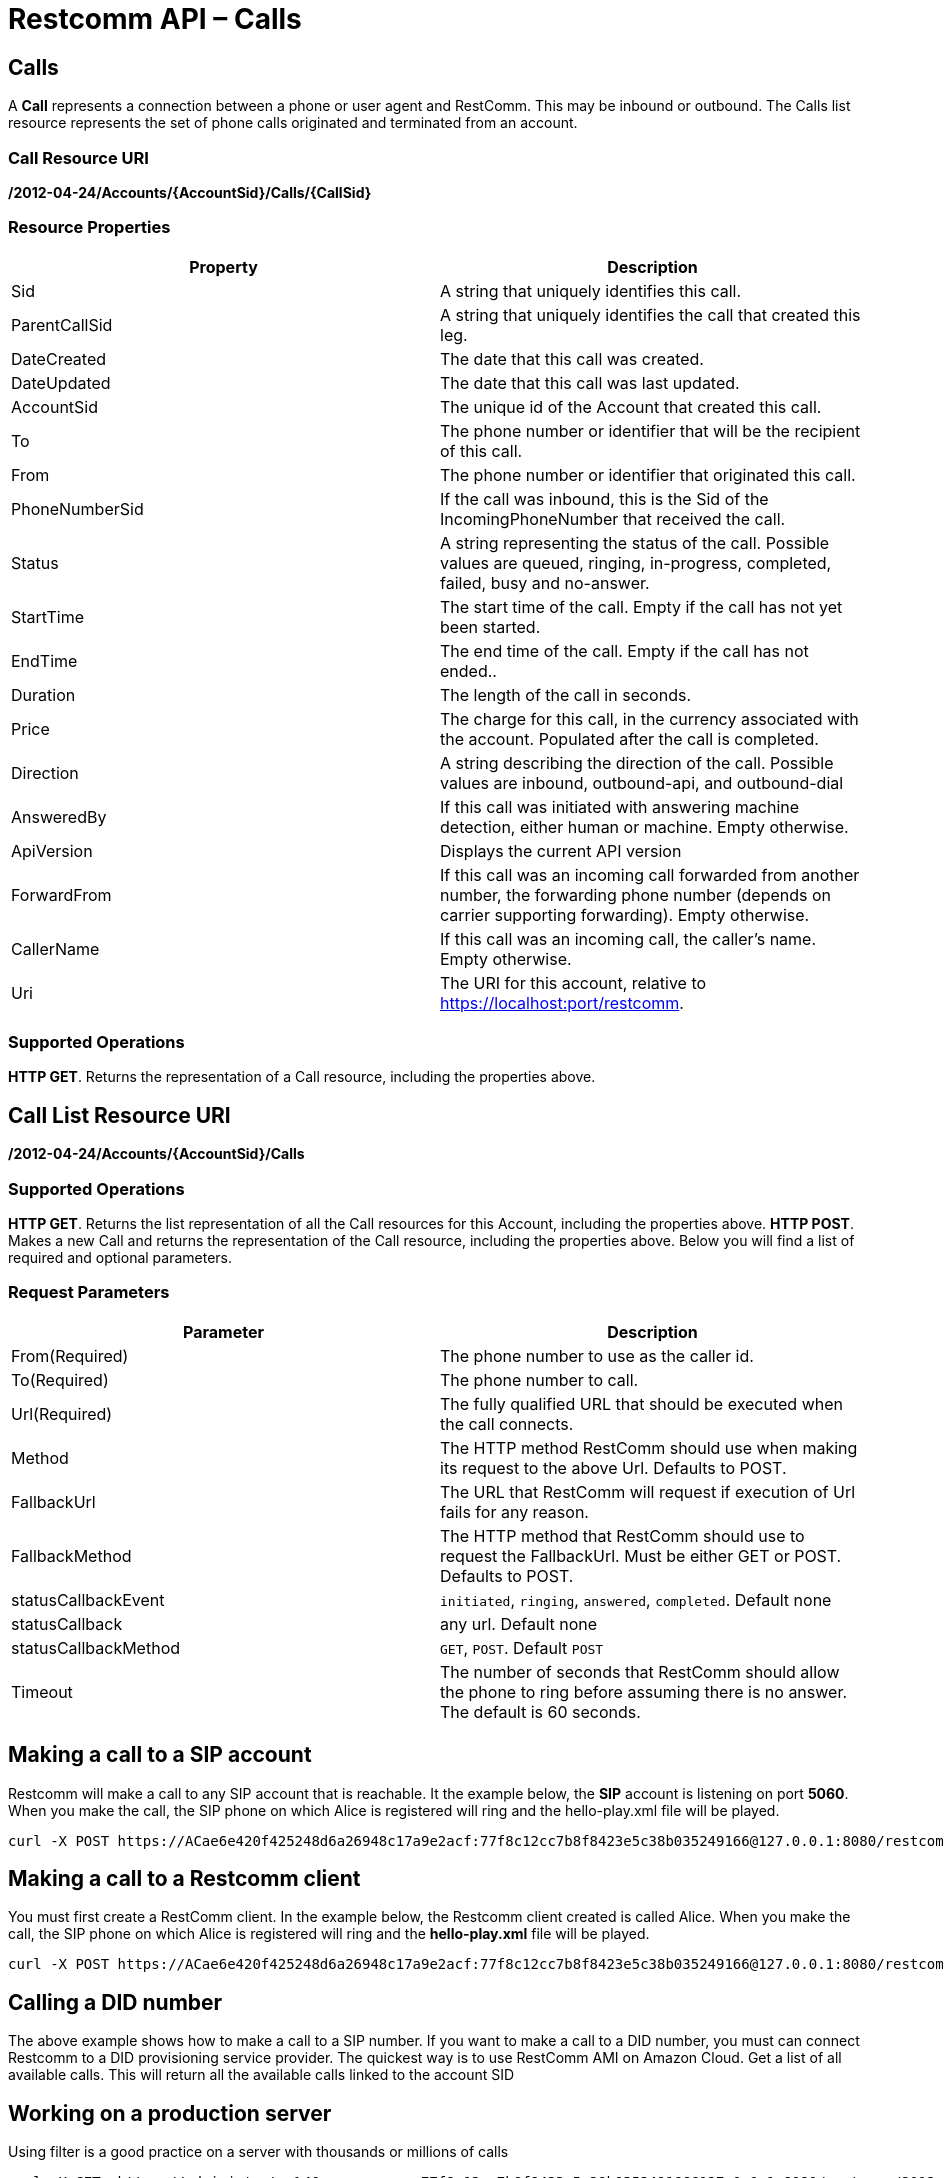 = Restcomm API – Calls

== Calls

A *Call* represents a connection between a phone or user agent and RestComm. This may be inbound or outbound. The Calls list resource represents the set of phone calls originated and terminated from an account.

=== Call Resource URI

*/2012-04-24/Accounts/\{AccountSid}/Calls/\{CallSid}*

=== Resource Properties

[cols=",",options="header",]
|======================================================================================================================================================================
|Property |Description
|Sid |A string that uniquely identifies this call.
|ParentCallSid |A string that uniquely identifies the call that created this leg.
|DateCreated |The date that this call was created.
|DateUpdated |The date that this call was last updated.
|AccountSid |The unique id of the Account that created this call.
|To |The phone number or identifier that will be the recipient of this call.
|From |The phone number or identifier that originated this call.
|PhoneNumberSid |If the call was inbound, this is the Sid of the IncomingPhoneNumber that received the call.
|Status |A string representing the status of the call. Possible values are queued, ringing, in-progress, completed, failed, busy and no-answer.
|StartTime |The start time of the call. Empty if the call has not yet been started.
|EndTime |The end time of the call. Empty if the call has not ended..
|Duration |The length of the call in seconds.
|Price |The charge for this call, in the currency associated with the account. Populated after the call is completed.
|Direction |A string describing the direction of the call. Possible values are inbound, outbound-api, and outbound-dial
|AnsweredBy |If this call was initiated with answering machine detection, either human or machine. Empty otherwise.
|ApiVersion |Displays the current API version
|ForwardFrom |If this call was an incoming call forwarded from another number, the forwarding phone number (depends on carrier supporting forwarding). Empty otherwise.
|CallerName |If this call was an incoming call, the caller's name. Empty otherwise.
|Uri |The URI for this account, relative to https://localhost:port/restcomm.
|======================================================================================================================================================================

=== Supported Operations
**HTTP GET**. Returns the representation of a Call resource, including the properties above.

== Call List Resource URI

**/2012-04-24/Accounts/\{AccountSid}/Calls**

=== Supported Operations
**HTTP GET**. Returns the list representation of all the Call resources for this Account, including the properties above.
**HTTP POST**. Makes a new Call and returns the representation of the Call resource, including the properties above. Below you will find a list of required and optional parameters.  

=== Request Parameters

[cols=",",options="header",]
|==========================================================================================================================================
|Parameter |Description
|From(Required) |The phone number to use as the caller id.
|To(Required) |The phone number to call.
|Url(Required) |The fully qualified URL that should be executed when the call connects.
|Method |The HTTP method RestComm should use when making its request to the above Url. Defaults to POST.
|FallbackUrl |The URL that RestComm will request if execution of Url fails for any reason.
|FallbackMethod |The HTTP method that RestComm should use to request the FallbackUrl. Must be either GET or POST. Defaults to POST.
|statusCallbackEvent |`initiated`, `ringing`, `answered`, `completed`. Default none
|statusCallback |any url. Default none
|statusCallbackMethod |`GET`, `POST`. Default `POST`
|Timeout |The number of seconds that RestComm should allow the phone to ring before assuming there is no answer. The default is 60 seconds.
|==========================================================================================================================================

== Making a call to a SIP account

Restcomm will make a call to any SIP account that is reachable. It the example below, the *SIP* account is listening on port **5060**. When you make the call, the SIP phone on which Alice is registered will ring and the hello-play.xml file will be played.

....
curl -X POST https://ACae6e420f425248d6a26948c17a9e2acf:77f8c12cc7b8f8423e5c38b035249166@127.0.0.1:8080/restcomm/2012-04-24/Accounts/ACae6e420f425248d6a26948c17a9e2acf/Calls.json -d "From=+16175551212" -d "To=sip:alice@127.0.0.1:5060" -d "Url=http://127.0.0.1:8080/restcomm/demos/hello-play.xml"
....

== Making a call to a Restcomm client

You must first create a RestComm client. In the example below, the Restcomm client created is called Alice. When you make the call, the SIP phone on which Alice is registered will ring and the *hello-play.xml* file will be played.

....
curl -X POST https://ACae6e420f425248d6a26948c17a9e2acf:77f8c12cc7b8f8423e5c38b035249166@127.0.0.1:8080/restcomm/2012-04-24/Accounts/ACae6e420f425248d6a26948c17a9e2acf/Calls.json -d "From=+16175551212" -d "To=client:alice" -d "Url=http://127.0.0.1:8080/restcomm/demos/hello-play.xml"
....

== Calling a DID number

The above example shows how to make a call to a SIP number. If you want to make a call to a DID number, you must can connect Restcomm to a DID provisioning service provider. The quickest way is to use RestComm AMI on Amazon Cloud. Get a list of all available calls. This will return all the available calls linked to the account SID

== Working on a production server
Using filter is a good practice on a server with thousands or millions of calls

....
curl -X GET  https://administrator%40company.com:77f8c12cc7b8f8423e5c38b035249166@127.0.0.1:8080/restcomm/2012-04-24/Accounts/ACae6e420f425248d6a26948c17a9e2acf/Calls
....

If the system hasn't received any calls, you will see the the output below

[source,lang:xml,decode:true]
----
<RestcommResponse>
  <Calls page="0" numpages="0" pagesize="50" total="0" start="0" end="0" uri="/restcomm/2012-04-24/Accounts/ACae6e420f425248d6a26948c17a9e2acf/Calls" firstpageuri="/restcomm/2012-04-24/Accounts/ACae6e420f425248d6a26948c17a9e2acf/Calls?Page=0&amp;PageSize=50" previouspageuri="null" nextpageuri="null" lastpageuri=="/restcomm/2012-04-24/Accounts/ACae6e420f425248d6a26948c17a9e2acf/Calls?Page=0&amp;PageSize=50"/>
----

== Modifying Live Calls
Real time call modification allows you to interrupt an in-progress call and terminate it or have it begin processing *RCML* from a new URL. This is useful for any application where you want to asynchronously change the behavior of a running call. For example: hold music, call queues, transferring calls, forcing hangup, etc.

*Live Call Modification API is supported only for calls created with Dial verb using a RCML application*

*HTTP POST* to a Call

To redirect or terminate a live call, you make an *HTTP POST* request to an in­-progress Call instance resource URI:

*/2012­04­24/Accounts/\{AccountSid}/Calls/\{CallSid}*

or

*/2012­04­24/Accounts/\{AccountSid}/Calls.json/\{CallSid}*

The following parameters are available for you to *POST* request when modifying a phone call:

=== Request Parameters

[cols=",",options="header",]
|===================================================================================================================================================================================================================================================
|Parameter |Description
|Url |A valid URL that returns RCMLL. Restcomm will immediately redirect the call to the new RCML.
|Method |The HTTP method Restcomm should use when requesting the above URL. Defaults to POST.
|Status |Either *canceled* or completed. Specifying canceled will attempt to hangup calls that are queued or ringing but not affect calls already in progress. Specifying completed will attempt to hang up a call even if it's already in progress.
|===================================================================================================================================================================================================================================================

=== Call in-Progress

Note that any call which is currently ringing within a Dial verb is in-progress from the point of view of Restcomm, and thus you must use '**Status=completed**' to cancel it.

==== Optional Parameters

You may *POST* the following parameters:

==== Request Parameters

[cols=",",options="header",]
|==================================================================================================================================
|Parameter |Description
|FallbackUrl |A URL that Restcomm will request if an error occurs requesting or executing the RCMLL at Url.
|FallbackMethod |The HTTP method that Restcomm should use to request the FallbackUrl. Must be either GET or POST. Defaults to POST.
|StatusCallback |A URL that Restcomm will request when the call ends to notify your app.
|StatusCallbackMethod |The HTTP method Restcomm should use when requesting the above URL. Defaults to POST.
|MoveConnectedCallLeg |If True, Restcomm will move both call legs to the new URL
|==================================================================================================================================

=== Description

Prerequisite for the Live Call Modification API is to know the *CallSid* ​of the call. The **CallSid**​ is generated by Restcomm for every incoming or outgoing call. When we create an outgoing call using the Calls REST API, Restcomm will generate the **CallSid** ​and the response will contain the **CallSid**​. For an Incoming call, Restcomm will generate the **CallSid**​, and will include it in the parameters of the *GET* or *POST* request to download the RCML from the application server. So the application server, will get the *CallSid* ​for this incoming call and can store it for later use.

[[steps-for-an-incoming-call-are-the-following]]
==== Steps for an incoming call are the following:

* New incoming call to Restcomm
* Restcomm generates CallSid and other parameters for this call
* Restcomm prepares GET/POST request and attaches the previously prepared parameters
* Restcomm sends the GET/POST request to the URL assigned to the DID called
* Application server receives the GET/POST request
* Application server should store the CallSid along with the rest of the parameters for later use
* Application server prepares the response with the appropriate RCML for the given DID and send it back to Restcomm to process it

Given that we have the *CallSid* ​available, ​the next step to modify a live call is to prepare the new *POST* request to Restcomm with the URL of the new destination application.

Lets assume that initially the Application server prepared an RCML that will connect the incoming call to Bob and that later Bob wants this call to be transferred to Alice. Application Server will have to prepare a new RCML that will dial to Alice, and using the Live Call Modification API, will ask Restcomm to process this new RCML for the incoming call and thus will connect it to Alice.

Here are the steps:

* Incoming call -­ CallSid (1234567890)
* Applcation server: - Store CallSid and other parameters - Prepare and send RCML that connects the call to Bob (using Dial verb)
* Restcomm process the given RCML and connects incoming call to Bob
* Bob wants to transfer the call to Alice and sends the request to Controller (application server)
* Application server: - Prepares new RCML with a given URL: http://app.server/CallToAlice that using Dial will dial to Alice - Uses Live Call Modification prepares a new POST request: http://RESTCOMM_IP:8080/restcomm/2012­04­24/Accounts/\{AccountSid/Calls/YOUR_CALL_SID - in the POST requests adds the following parameters: Url=http://app.server/CallToAlice
* Restcomm process this Live Call Modification request and redirects the incoming call to the new RCML application (to the new URL)
* Eventually the incoming call will be connected to Alice.

Similar, application server can change an incoming call to Bob to a conference call where more participants can be added later. Given that application server already knows the CallSid for the incoming call to Bob

* Will prepare a new RCML for the Dial Conference
* Will prepare new POST Live Call Modification request for the incoming call to be connected to the new url (that will dial to the conference)
* Will then prepare new outgoing call request, using the Calls Rest API that will connect Bob to the conference application URL: - http://RESTCOMM_IP:8080/restcomm/2012­04­24/Accounts/\{AccountSid}/Calls - will pass the following parameters: **From**=INCOMING_CALL_ID **To**=client:bob **Url**=CONFERENCE_APPLICATION_URL
* Later application server can create more outgoing call requests, similar to the one above, to invite other clients or sip URLs or PSTN numbers to this conference call

[[examples]]
== Examples

=== Redirect Call to a new RCML
Live Call Modification POST request URL : *http://127.0.0.1:8080/restcomm/2012­04­24/Accounts/ACae6e420f425248d6a26948c17a9e2acf/Calls.json/CAd62f17e7c7f149ac8095f7574495d988*

==== Parameters:

**Url**=http://127.0.0.1:8080/restcomm/dial­alice.xml

----
curl ­X POST
http://ACae6e420f425248d6a26948c17a9e2acf:dcd25094354d425c8ab85b6621083d20@192.168.1.151:8080/restcomm/2012­04­24/Accounts/ACae6e420f425248d6a26948c17a9e2acf/Calls.json/CAccccfd3a0c394cc1993803af785abc60 ­-d
"Url=http://192.168.1.151:8080/restcomm/demos/dial­alice.xml"
----

=== Redirect Call to a new RCML and connect both call legs
Live Call Modification POST request URL: *http://127.0.0.1:8080/restcomm/2012­04­24/Accounts/ACae6e420f425248d6a26948c17a9e2acf/Calls.json/CAd62f17e7c7f149ac8095f7574495d988*

==== Parameters

**Url**=http://127.0.0.1:8080/restcomm/conference.xml

----
curl ­X POST
http://ACae6e420f425248d6a26948c17a9e2acf:dcd25094354d425c8ab85b6621083d20@192.168.1.151:8080/restcomm/2012­04­24/Accounts/ACae6e420f425248d6a26948c17a9e2acf/Calls.json/CAccccfd3a0c394cc1993803af785abc60 ­-d
"Url=http://192.168.1.151:8080/restcomm/demos/conference.xml" ­-d
"MoveConnectedCallLeg=true"
----

=== Terminate In Progress call
Live Call Modification POST request URL: *http://127.0.0.1:8080/restcomm/2012­04­24/Accounts/ACae6e420f425248d6a26948c17a9e2acf/Calls.json/CAe29bf33b54ba43dc952f0d3eb331567c*

==== Parameters:
**Status**=completed

=== Terminate Ringing call
Live Call Modification POST request URL: *http://127.0.0.1:8080/restcomm/2012­04­24/Accounts/ACae6e420f425248d6a26948c17a9e2acf/Calls.json/CA312824ebd262419dbd4c00b057448d57*  

==== Parameters:
**Status**=canceled  

== Modifying Live Calls - Example

* In order to accomplish this, you need to create a client called alice
* Start a *SIP* phone and register alice
* From the terminal run the following curl command
* Make sure alice is using the port *5061*
* The "**From=**" could be any number of your choice
* The *Url* is the default sample example provided with Restcomm

Modifying a Live Call

----
curl -X POST http://ACae6e420f425248d6a26948c17a9e2acf:77f8c12cc7b8f8423e5c38b035249166@127.0.0.1:8080/restcomm/2012-04-24/Accounts/ACae6e420f425248d6a26948c17a9e2acf/Calls.json -d "From=+16175551212" -d "To=sip:alice@127.0.0.1:5061" -d "Url=http://127.0.0.1:8080/restcomm/demos/hello-play.xml"
----

You will see an output similar to the one below:

----
{
  "sid": "CAfa51b104354440b09213d04752f50271",
  "date_created": "2013-11-01T03:41:14.488-06:00",
  "date_updated": "2013-11-01T03:41:14.488-06:00",
  "account_sid": "ACae6e420f425248d6a26948c17a9e2acf",
  "to": "alice",
  "from": "+16175551212",
  "status": "queued",
  "start_time": "2013-11-01T03:41:14.488-06:00",
  "price": "0.0",
  "direction": "outbound-api",
  "api_version": "2012-04-24",
  "uri": "/2012-04-24/Accounts/ACae6e420f425248d6a26948c17a9e2acf/Calls/CAfa51b104354440b09213d04752f50271.json",
  "subresource_uris": {
    "notifications": "/restcomm/2012-04-24/Accounts/ACae6e420f425248d6a26948c17a9e2acf/Calls/CAfa51b104354440b09213d04752f50271/Notifications",
    "recordings": "/restcomm/2012-04-24/Accounts/ACae6e420f425248d6a26948c17a9e2acf/Calls/CAfa51b104354440b09213d04752f50271/Recordings"
  }
----

Notice the "sid": "CAfa51b104354440b09213d04752f50271",
This Call ID is what you must use to interact with the current call.
You can now redirect the current call to another application as shown below
Notice that the Call ID is referenced
The call will now be redirected to the Url specified(hello-world.xml)

----
curl -X POST http://ACae6e420f425248d6a26948c17a9e2acf:77f8c12cc7b8f8423e5c38b035249166@127.0.0.1:8080/restcomm/2012-04-24/Accounts/ACae6e420f425248d6a26948c17a9e2acf/Calls/CAfa51b104354440b09213d04752f50271 -d "Url=http://127.0.0.1:8080/restcomm/demos/hello-world.xml"
----

The output showing the same Call ID

----
<RestcommResponse>
  <Call>
    <Sid>CAfa51b104354440b09213d04752f50271</Sid>
    <DateCreated>2013-11-01T03:41:14.488-06:00</DateCreated>
    <DateUpdated>2013-11-01T03:41:14.488-06:00</DateUpdated>
    <ParentCallSid/>
    <AccountSid>ACae6e420f425248d6a26948c17a9e2acf</AccountSid>
    <To>alice</To>
    <From>+16175551212</From>
    <PhoneNumberSid/>
       ..... TRUNCATED
----

You can still redirect the current call back to the previous application

----
curl -X POST http://ACae6e420f425248d6f8c12cc7b8f8423e5c38b035249166@127.0.0.1:8080/restcomm/2012-04-24/Accounts/ACae6e420f425248d6a26948c17a9e2acf/Calls/CAfa51b104354440b09213d04752f50271 -d "Url=http://127.0.0.1:8080/restcomm/demos/hello-play.xml"
----

The output showing the same Call ID

----
<RestcommResponse>
  <Call>
    <Sid>CAfa51b104354440b09213d04752f50271</Sid>
    <DateCreated>2013-11-01T03:41:14.488-06:00</DateCreated>
    <DateUpdated>2013-11-01T03:41:14.488-06:00</DateUpdated>
    <ParentCallSid/>
    <AccountSid>ACae6e420f425248d6a26948c17a9e2acf</AccountSid>
    <To>alice</To>
    <From>+16175551212</From>
    <PhoneNumberSid/>
   ..... TRUNCATED
----

You can end the call using the Status=completed command as shown below

----
curl -X POST http://ACae6e420f425248d6f8c12cc7b8f8423e5c38b035249166@127.0.0.1:8080/restcomm/2012-04-24/Accounts/ACae6e420f425248d6a26948c17a9e2acf/Calls/CAfa51b104354440b09213d04752f50271 -d "Status=completed"
----

The output showing the same Call ID

----
<RestcommResponse>
  <Call>
    <Sid>CAfa51b104354440b09213d04752f50271</Sid>
    <DateCreated>2013-11-01T03:41:14.488-06:00</DateCreated>
    <DateUpdated>2013-11-01T03:41:14.488-06:00</DateUpdated>
    <ParentCallSid/>
    <AccountSid>ACae6e420f425248d6a26948c17a9e2acf</AccountSid>
    <To>alice</To>
    <From>+16175551212</From>
    <PhoneNumberSid/>
   ..... TRUNCATED
----

Check LiveCallModification test scripts for Hold/Unhold calls at: https://github.com/RestComm/Restcomm-Connect/tree/master/liveCallModification

== List Filter

**HTTP GET**. The following GET query string parameters allow you to limit the list returned. Note, parameters are case-sensitive:

=== Request Parameters

[cols=",",options="header",]
|===========================================================================================================================================================================================================================================================================
|Parameter |Description
|To |Only show calls to this phone number or Client identifier.
|From |Only show calls from this phone number or Client identifier.
|Status |Only show calls currently in this status. May be queued, ringing, in-progress, canceled, completed, failed, busy, or no-answer.
|StartTime |Only show calls that started on this date, given as YYYY-MM-DD. Also supports inequalities, such as StartTime=YYYY-MM-DD for calls that started at or before midnight on a date, and StartTime=YYYY-MM-DD for calls that started at or after midnight on a date.
|ParentCallSid |Only show calls spawned by the call with this Sid.
|===========================================================================================================================================================================================================================================================================

 

=== Filter using the From parameter.

The example below will only return Calls made from client Alice

....
 curl -X GET  http://administrator%40company.com:77f8c12cc7166@127.0.0.1:8080/restcomm/2012-04-24/Accounts/ACae6e420f425248d6a26948c17a9e2acf/Calls?From=alice
....

The result will be similar to the one below

[source,lang:xml,decode:true]
----
<RestcommResponse>
  <Calls page="0" numpages="0" pagesize="50" total="0" start="0" end="1" uri="/restcomm/2012-04-24/Accounts/ACae6e420f425248d6a26948c17a9e2acf/Calls" firstpageuri="/restcomm/2012-04-24/Accounts/ACae6e420f425248d6a26948c17a9e2acf/Calls?Page=0&amp;PageSize=50" previouspageuri="null" nextpageuri="null" lastpageuri=="/restcomm/2012-04-24/Accounts/ACae6e420f425248d6a26948c17a9e2acf/Calls?Page=0&amp;PageSize=50">
    <Call>
      <Sid>CAc0fb839632cf444f9066876d5de741e0</Sid>
      <DateCreated>2013-10-18T04:51:47.643-06:00</DateCreated>
      <DateUpdated>2013-10-18T04:51:49.174-06:00</DateUpdated>
      <ParentCallSid/>
      <AccountSid>ACae6e420f425248d6a26948c17a9e2acf</AccountSid>
      <To>1234</To>
      <From>alice</From>
      <PhoneNumberSid/>
      <Status>completed</Status>
      <StartTime>2013-10-18T04:51:47.671-06:00</StartTime>
      <EndTime>2013-10-18T04:51:49.174-06:00</EndTime>
      <Duration>1</Duration>
      <Price>0.00</Price>
      <Direction>inbound</Direction>
      <AnsweredBy/>
      <ApiVersion>2012-04-24</ApiVersion>
      <ForwardedFrom/>
      <CallerName/>
      <Uri>/2012-04-24/Accounts/ACae6e420f425248d6a26948c17a9e2acf/Calls/CAc0fb839632cf444f9066876d5de741e0</Uri>
      <SubresourceUris>
        <Notifications>/2012-04-24/Accounts/ACae6e420f425248d6a26948c17a9e2acf/Calls/CAc0fb839632cf444f9066876d5de741e0/Notifications</Notifications>
        <Recordings>/2012-04-24/Accounts/ACae6e420f425248d6a26948c17a9e2acf/Calls/CAc0fb839632cf444f9066876d5de741e0/Recordings</Recordings>
      </SubresourceUris>
    </Call>
  </Calls>
----

== Paging Information

*HTTP GET.* The following GET query string parameters allow you to limit the list returned. Note, parameters are case-sensitive:

=== Request Parameters

[cols=",",options="header",]
|=======================================================================
|PParameter |Description
|Page |The current page number. Zero-indexed, so the first page is 0.
|NumPages |The total number of pages.
|PageSize |How many items are in each page
|Total |The total number of items in the list.
|Start |The position in the overall list of the first item in this page.
|End |The position in the overall list of the last item in this page.
|=======================================================================

 

=== Example.

The command below will return a single item from the list of calls using the PageSize parameter

....
curl -X GET  http://ACae6e420f425248d6a26948c17a9e2acf:77f8c12cc7b8f8423e5c38b035249166@127.0.0.1:8080/restcomm/2012-04-24/Accounts/ACae6e420f425248d6a26948c17a9e2acf/Calls?PageSize=1
....

The result of the *PageSize* parameter

[source,lang:xml,decode:true]
----
<RestcommResponse>
  <Calls page="0" numpages="7" pagesize="1" total="7" start="0" end="0" uri="/restcomm/2012-04-24/Accounts/ACae6e420f425248d6a26948c17a9e2acf/Calls" firstpageuri="/restcomm/2012-04-24/Accounts/ACae6e420f425248d6a26948c17a9e2acf/Calls?Page=0&amp;PageSize=1" previouspageuri="null" nextpageuri="/restcomm/2012-04-24/Accounts/ACae6e420f425248d6a26948c17a9e2acf/Calls?Page=1&amp;PageSize=1&amp;AfterSid=CA4049cf008d6b4277b92ab863fd4ec7c8" lastpageuri=="/restcomm/2012-04-24/Accounts/ACae6e420f425248d6a26948c17a9e2acf/Calls?Page=7&amp;PageSize=1">
    <Call>
      <Sid>CA4049cf008d6b4277b92ab863fd4ec7c8</Sid>
      <DateCreated>2013-10-18T04:49:45.942-06:00</DateCreated>
      <DateUpdated>2013-10-18T04:49:46.272-06:00</DateUpdated>
      <ParentCallSid/>
      <AccountSid>ACae6e420f425248d6a26948c17a9e2acf</AccountSid>
      <To>1235</To>
      <From>bob</From>
      <PhoneNumberSid/>
      <Status>completed</Status>
      <StartTime>2013-10-18T04:49:45.994-06:00</StartTime>
      <EndTime>2013-10-18T04:49:46.272-06:00</EndTime>
      <Duration>0</Duration>
      <Price>0.00</Price>
      <Direction>inbound</Direction>
      <AnsweredBy/>
      <ApiVersion>2012-04-24</ApiVersion>
      <ForwardedFrom/>
      <CallerName/>
      <Uri>/2012-04-24/Accounts/ACae6e420f425248d6a26948c17a9e2acf/Calls/CA4049cf008d6b4277b92ab863fd4ec7c8</Uri>
      <SubresourceUris>
        <Notifications>/2012-04-24/Accounts/ACae6e420f425248d6a26948c17a9e2acf/Calls/CA4049cf008d6b4277b92ab863fd4ec7c8/Notifications</Notifications>
        <Recordings>/2012-04-24/Accounts/ACae6e420f425248d6a26948c17a9e2acf/Calls/CA4049cf008d6b4277b92ab863fd4ec7c8/Recordings</Recordings>
      </SubresourceUris>
    </Call>
  </Calls>
----

 

== Additional Paging Information.

The API returns URIs to the next, previous, first and last pages of the returned list as shown in the table below:

=== Request Parameters

[cols=",",options="header",]
|============================================================
|Parameter |Description
|Uri |The URI of the current page.
|Firstpageuri |The URI for the first page of this list.
|Nextpageuri |The URI for the next page of this list.
|Previouspageuri |The URI for the previous page of this list.
|Lastpageuri |The URI for the last page of this list.
|============================================================

